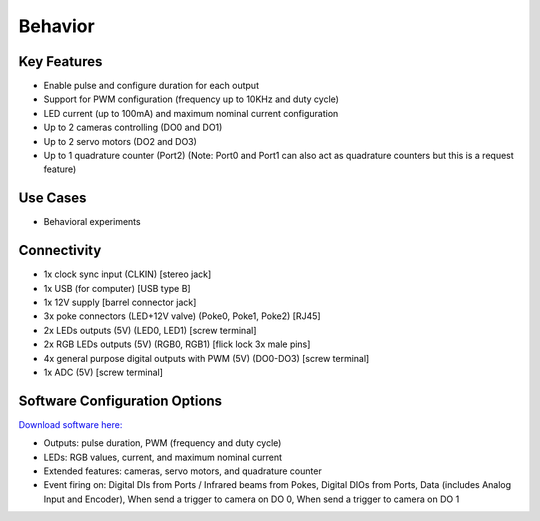 .. _behaviorDevice:

*************************************************
Behavior
*************************************************

.. raw:: html

      <div class="row">
        <div class="col-lg-6 col-md-6 col-sm-12 col-xs-12 d-flex">
          <div class="card card-body" >
            <div class="deviceDescription">This is a multi-purpose device tailored to behavioral experiments. It allows control of pokes, RGB LEDs, LEDs, cameras, servo motors and a quadrature counter.
            </div>
          </div>
        </div>

        <div class="col-lg-6 col-md-6 col-sm-12 col-xs-12 d-flex">
          <div class="card border-light" style = "text-align: center">
            <img class="card-img-top" src="../../_static/images/devices/behaviorDevice.png" alt = "Photo of device Behavior" style="margin: 0 auto; width: 75%">
            <a href="https://github.com/harp-tech/harp_behavior">
            <button class = "button github">
            <i class="fab fa-github"></i> Design Files
            </button>
            </a>
          </div>
        </div>
      </div>

      <div class="deviceFeatures">

Key Features
******************************************
- Enable pulse and configure duration for each output
- Support for PWM configuration (frequency up to 10KHz and duty cycle)
- LED current (up to 100mA) and maximum nominal current configuration
- Up to 2 cameras controlling (DO0 and DO1)
- Up to 2 servo motors (DO2 and DO3)
- Up to 1 quadrature counter (Port2) (Note: Port0 and Port1 can also act as quadrature counters but this is a request feature)

Use Cases
******************************************
- Behavioral experiments


Connectivity
******************************************
- 1x clock sync input (CLKIN) [stereo jack]
- 1x USB (for computer) [USB type B]
- 1x 12V supply [barrel connector jack]
- 3x poke connectors (LED+12V valve) (Poke0, Poke1, Poke2) [RJ45]
- 2x LEDs outputs (5V) (LED0, LED1) [screw terminal]
- 2x RGB LEDs outputs (5V) (RGB0, RGB1) [flick lock 3x male pins]
- 4x general purpose digital outputs with PWM (5V) (DO0-DO3) [screw terminal]
- 1x ADC (5V) [screw terminal]

Software Configuration Options
******************************************
`Download software here: <https://www.google.com/url?q=https%3A%2F%2Fbitbucket.org%2Ffchampalimaud%2Fdownloads%2Fdownloads%2FHarp%2520Behavior%2520v2.0.0.zip&sa=D&sntz=1&usg=AOvVaw1HGd7wVYA0V_2_2wDvRWE7>`_

- Outputs: pulse duration, PWM (frequency and duty cycle)
- LEDs: RGB values, current, and maximum nominal current
- Extended features: cameras, servo motors, and quadrature counter
- Event firing on:  Digital DIs from Ports / Infrared beams from Pokes, Digital DIOs from Ports, Data (includes Analog Input and Encoder), When send a trigger to camera on DO 0, When send a trigger to camera on DO 1

.. raw:: html

    </div>
